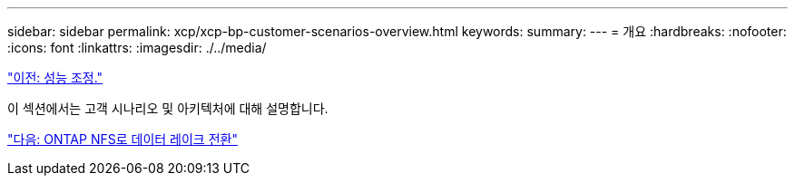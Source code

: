 ---
sidebar: sidebar 
permalink: xcp/xcp-bp-customer-scenarios-overview.html 
keywords:  
summary:  
---
= 개요
:hardbreaks:
:nofooter: 
:icons: font
:linkattrs: 
:imagesdir: ./../media/


link:xcp-bp-performance-tuning.html["이전: 성능 조정."]

이 섹션에서는 고객 시나리오 및 아키텍처에 대해 설명합니다.

link:xcp-bp-data-lake-to-ontap-nfs.html["다음: ONTAP NFS로 데이터 레이크 전환"]
